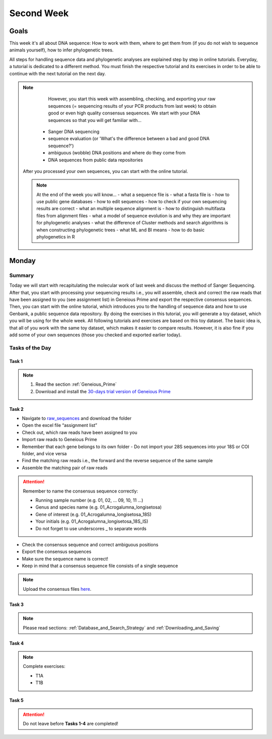 .. _second-week:
Second Week
===========
Goals
-----
This week it's all about DNA sequence: How to work with them, where to get them from (if you do not wish to sequence animals yourself), how to infer phylogenetic trees.

All steps for handling sequence data and phylogenetic analyses are explained step by step in online tutorials. Everyday, a tutorial is dedicated to a different method. You must finish the respective tutorial and its exercises in order to be able to continue with the next tutorial on the next day.

.. note::
   However, you start this week with assembling, checking, and exporting your raw sequences (= sequencing results of your PCR products from last week) to obtain good or even high quality consensus sequences.  We start with your DNA sequences so that you will get familiar with…
  - Sanger DNA sequencing
  - sequence evaluation (or 'What's the difference between a bad and good DNA sequence?')
  - ambiguous (wobble) DNA positions and where do they come from
  - DNA sequences from public data repositories

 After you processed your own sequences, you can start with the online tutorial.

 .. note::
  At the end of the week you will know…
  - what a sequence file is
  - what a fasta file is
  - how to use public gene databases
  - how to edit sequences
  - how to check if your own sequencing results are correct
  - what  an multiple sequence alignment is
  - how to distinguish multifasta files from alignment files
  - what a model of sequence evolution is and why they are important for phylogenetic analyses
  - what the difference of Cluster methods and search algorithms is when constructing phylogenetic trees
  - what ML and BI means
  - how to do basic phylogenetics in R

Monday
------
Summary
^^^^^^^
Today we will start with recapitulating the molecular work of last week and discuss the method of Sanger Sequencing.
After that, you start with processing your sequencing results i.e., you will assemble, check and correct the raw reads that have been assigned to you (see assignment list) in Geneious Prime and export the respective consensus sequences.
Then, you can start with the online tutorial, which introduces you to the handling of sequence data and how to use Genbank, a public sequence data repository.
By doing the exercises in this tutorial, you will generate a toy dataset, which you will be using for the whole week. All following tutorials and exercises are based on this toy dataset.
The basic idea is, that all of you work with the same toy dataset, which makes it easier to compare results. However, it is also fine if you add some of your own sequences (those you checked and exported earlier today).

Tasks of the Day
^^^^^^^^^^^^^^^^
Task 1
""""""
.. note::
  1. Read the section :ref:`Geneious_Prime`
  2. Download and install the `30-days trial version of Geneious Prime <https://manage.geneious.com/free-trial>`_

Task 2
""""""

- Navigate to `raw_sequences  <https://studip.uni-goettingen.de/dispatch.php/course/files/index/660b809717ef7407f199fdb5f7a87d89?cid=d7b80997f5efda59609a4cf69a04dbf7>`_ and download the folder
- Open the excel file “assignment list”
- Check out, which raw reads have been assigned to you
- Import raw reads to Geneious Prime
- Remember that each gene belongs to its own folder
  - Do not import your 28S sequences into your 18S or COI folder, and vice versa
- Find the matching raw reads i.e., the forward and the reverse sequence of the same sample
- Assemble the matching pair of raw reads

.. attention::
  Remember to name the consensus sequence correctly:
  
  - Running sample number (e.g. 01, 02, ... 09, 10, 11 ...)
  - Genus and species name (e.g. 01_Acrogalumna_longisetosa)
  - Gene of interest (e.g. 01_Acrogalumna_longisetosa_18S)
  - Your initials (e.g. 01_Acrogalumna_longisetosa_18S_IS)
  - Do not forget to use underscores _ to separate words

- Check the consensus sequence and correct ambiguous positions
- Export the consensus sequences
- Make sure the sequence name is correct!
- Keep in mind that a consensus sequence file consists of a single sequence

.. note::
  Upload the consensus files `here <https://studip.uni-goettingen.de/dispatch.php/course/files/index/8c1eff148df88fb568fb3c5445992b96?cid=d7b80997f5efda59609a4cf69a04dbf7>`_.

Task 3
""""""

.. note::
  Please read sections: :ref:`Database_and_Search_Strategy` and :ref:`Downloading_and_Saving`

Task 4
""""""

.. note::
  Complete exercises:
  
  - T1A
  - T1B

Task 5
"""""""

.. attention::
  Do not leave before **Tasks 1-4** are completed!
